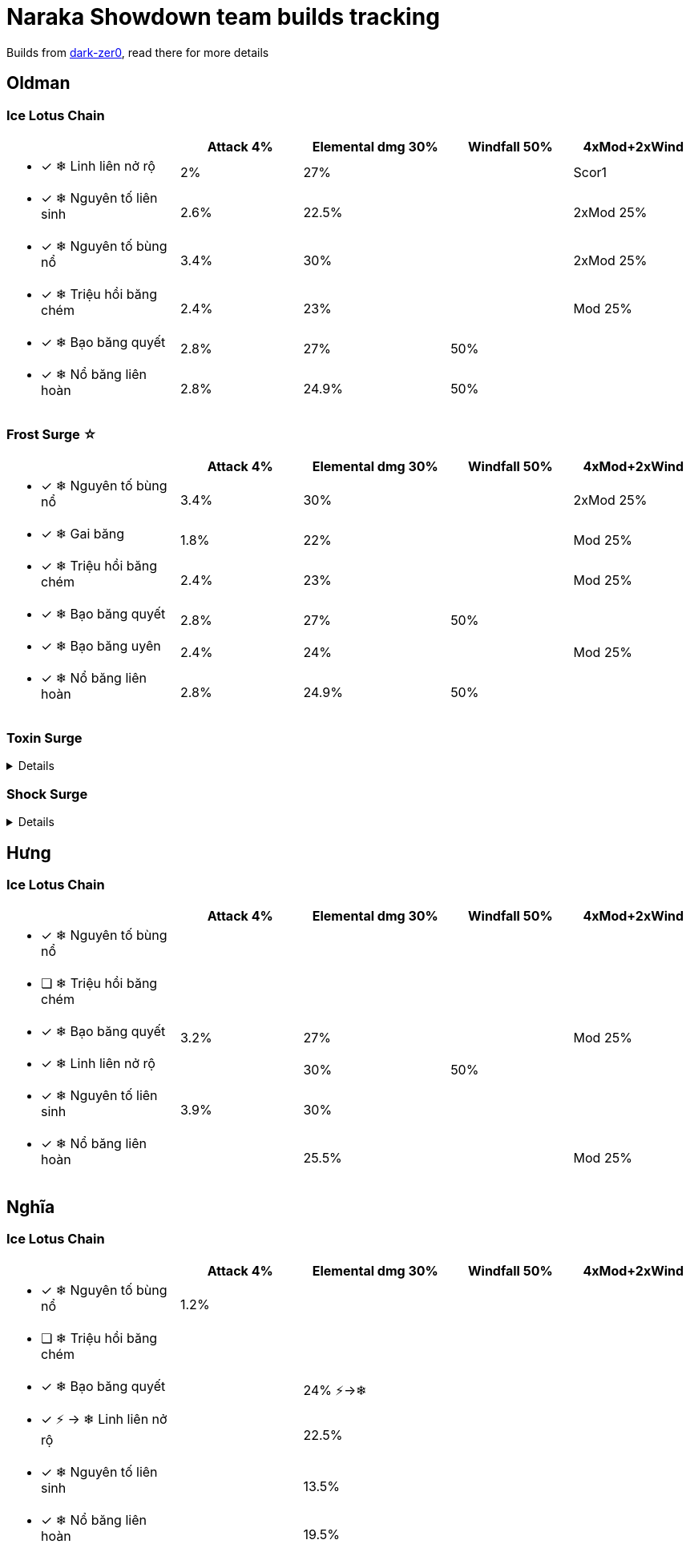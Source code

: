 :toc!:
:last-update-label!:
:doctype: article
:stylesheet: style.css

= Naraka Showdown team builds tracking

Builds from https://dark-zer0.github.io/Showdown/build.html?option=1[dark-zer0], read there for more details

== Oldman

=== Ice Lotus Chain

[cols="<7a,^5a,^6a,^5a,^5a",options="header"]
|===

|                                    | Attack 4% | Elemental dmg 30% | Windfall 50% | 4xMod+2xWind
| * [x] &#x2744; Linh liên nở rộ     | 2%        | 27%               |              | Scor1
| * [x] &#x2744; Nguyên tố liên sinh | 2.6%      | 22.5%             |              | 2xMod 25%
| * [x] &#x2744; Nguyên tố bùng nổ   | 3.4%      | 30%               |              | 2xMod 25%
| * [x] &#x2744; Triệu hồi băng chém | 2.4%      | 23%               |              | Mod 25%
| * [x] &#x2744; Bạo băng quyết      | 2.8%      | 27%               | 50%          |
| * [x] &#x2744; Nổ băng liên hoàn   | 2.8%      | 24.9%             | 50%          |

|===

=== *Frost Surge &#9734;*
[cols="<7a,^5a,^6a,^5a,^5a",options="header"]
|===

|                                    | Attack 4% | Elemental dmg 30% | Windfall 50% | 4xMod+2xWind
| * [x] &#x2744; Nguyên tố bùng nổ   | 3.4%      | 30%               |              | 2xMod 25%
| * [x] &#x2744; Gai băng            | 1.8%      | 22%               |              | Mod 25%
| * [x] &#x2744; Triệu hồi băng chém | 2.4%      | 23%               |              | Mod 25%
| * [x] &#x2744; Bạo băng quyết      | 2.8%      | 27%               | 50%          |
| * [x] &#x2744; Bạo băng uyên       | 2.4%      | 24%               |              | Mod 25%
| * [x] &#x2744; Nổ băng liên hoàn   | 2.8%      | 24.9%             | 50%          |

|===

=== Toxin Surge

[%collapsible]
====
[cols="<7a,^5a,^6a,^5a,^5a",options="header"]
|===

|                                  | Attack 4% | Elemental dmg 30% | Windfall 50% | 4xMod+2xWind
| * [ ] &#9763; Nguyên tố bùng nổ  |           |                   |              |
| * [x] &#9763; Triệu hồi độc chém |           |                   |              |
| * [x] &#9763; Độc tố bùng nổ     |           |                   |              |
| * [x] &#9763; Khử độc            |           | 22.4%             | 50%          | Mod 25%
| * [x] &#9763; Thực cốt xuân      |           |                   |              |
| * [x] &#9763; Chiểu sinh         | 1%        | 12%               | 30%          | Mod 25%

|===
====

=== Shock Surge

[%collapsible]
====
[cols="<7a,^5a,^6a,^5a,^5a",options="header"]
|===

|                                        | Attack 4% | Elemental dmg 30% | Windfall 50% | 4xMod+2xWind
| * [x] &#9889; Nguyên tố bùng nổ        |           |                   |              |
| * [x] &#9889; Chớp lôi thuật           |           |                   |              |
| * [x] &#9889; Chấn thiên lôi           |           |                   |              |
| * [x] &#9889; Sấm sét bùng nổ          |           |                   |              |
| * [x] &#9889; Kháng lôi thuật          |           |                   |              |
| * [x] &#9889; Triệu hồi thiên lôi chém |           |                   |              |

|===

====

== Hưng

=== Ice Lotus Chain
[cols="<7a,^5a,^6a,^5a,^5a",options="header"]
|===
|                                    | Attack 4% | Elemental dmg 30% | Windfall 50% | 4xMod+2xWind
| * [x] &#x2744; Nguyên tố bùng nổ   |           |                   |              |
| * [ ] &#x2744; Triệu hồi băng chém |           |                   |              |
| * [x] &#x2744; Bạo băng quyết      | 3.2%      | 27%               |              | Mod 25%
| * [x] &#x2744; Linh liên nở rộ     |           | 30%               | 50%          |
| * [x] &#x2744; Nguyên tố liên sinh | 3.9%      | 30%               |              |
| * [x] &#x2744; Nổ băng liên hoàn   |           | 25.5%             |              | Mod 25%
|===


== Nghĩa

=== Ice Lotus Chain
[cols="<7a,^5a,^6a,^5a,^5a",options="header"]
|===

|                                           | Attack 4% | Elemental dmg 30%     | Windfall 50% | 4xMod+2xWind
| * [x] &#x2744; Nguyên tố bùng nổ          | 1.2%      |                       |              |
| * [ ] &#x2744; Triệu hồi băng chém        |           |                       |              |
| * [x] &#x2744; Bạo băng quyết             |           | 24% &#9889;->&#x2744; |              |
| * [x] &#9889; -> &#x2744; Linh liên nở rộ |           | 22.5%                 |              |
| * [x] &#x2744; Nguyên tố liên sinh        |           | 13.5%                 |              |
| * [x] &#x2744; Nổ băng liên hoàn          |           | 19.5%                 |              |

|===




////
====

    ┌──┬─►   ┌──┬──►
    │  │     │  │
────┤  ├─────┤  ├────►
    │  │     │  │
    └──┴─►   └──┴──►




   ◄──┬──┐   ◄─┬──┐
      │  │     │  │
◄─────┤  ├─────┤  ├───
      │  │     │  │
   ◄──┴──┘   ◄─┴──┘


            ▲
       ▲    │    ▲
       ├────┴────┤
       └────┬────┘
       ▲    │    ▲
       ├────┴────┤
       └────┬────┘
            │

====



Successsive Ice Blast [No bang lien hoan]
Frozen Blast [Bao bang quyet]
Elemental Surge - Ice [Nguyen to bung no]
Elemental Lotus [Nguyen to lien sinh]
Ghastboom [Linh lien no ro]
Frostbite Chain [Trieu hoi bang chem]

Pestilent Pool: Chieu sinh
Infectous Touch: Khu doc
Noxious Blast: Sat chuong
Venomoust Lotus: Tham doc lien sat
Toxified Lotus: Chuong thuc linh lien
Ghastboom: Linh lien no ro

Thunderpull: Chop loi thuat
Thundercounter: Chan thien loi
Thundercharge: Sam set bung no
Thunderproof: Khang loi thuat
Thunderchain: Trieu hoi thien loi chem



== Builds
.Ice Lotus Chain build

====
            ┌o
──┐   ┌─┐ ┌─┤
  o─X─o └─o ├─o
──┘       └─┤
            └o
====
////

